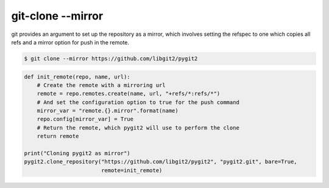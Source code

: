 **********************************************************************
git-clone --mirror
**********************************************************************

git provides an argument to set up the repository as a mirror, which
involves setting the refspec to one which copies all refs and a mirror
option for push in the remote.

.. code-block:: bash

   $ git clone --mirror https://github.com/libgit2/pygit2

.. code-block:: python

    def init_remote(repo, name, url):
        # Create the remote with a mirroring url
        remote = repo.remotes.create(name, url, "+refs/*:refs/*")
        # And set the configuration option to true for the push command
        mirror_var = "remote.{}.mirror".format(name)
        repo.config[mirror_var] = True
        # Return the remote, which pygit2 will use to perform the clone
        return remote
    
    print("Cloning pygit2 as mirror")
    pygit2.clone_repository("https://github.com/libgit2/pygit2", "pygit2.git", bare=True,
                            remote=init_remote)
